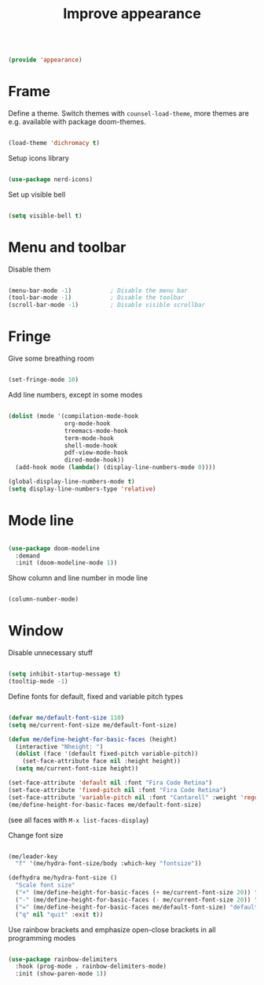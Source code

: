 #+TITLE: Improve appearance
#+PROPERTY: header-args:emacs-lisp :tangle ~/.emacs.d/lisp/appearance.el
#+PROPERTY: header-args :mkdirp yes

#+begin_src emacs-lisp
  
  (provide 'appearance)
  
#+end_src

* Frame

Define a theme. Switch themes with ~counsel-load-theme~, more themes are e.g. available with package doom-themes.

#+begin_src emacs-lisp
  
  (load-theme 'dichromacy t)

#+end_src

Setup icons library

#+begin_src emacs-lisp
  
  (use-package nerd-icons)
  
#+end_src

Set up visible bell

#+begin_src emacs-lisp
  
  (setq visible-bell t)

#+end_src

* Menu and toolbar

Disable them

#+begin_src emacs-lisp
  
  (menu-bar-mode -1)           ; Disable the menu bar
  (tool-bar-mode -1)           ; Disable the toolbar
  (scroll-bar-mode -1)         ; Disable visible scrollbar
  
#+end_src

* Fringe

Give some breathing room

#+begin_src emacs-lisp
  
  (set-fringe-mode 10)
  
#+end_src

Add line numbers, except in some modes

#+begin_src emacs-lisp

  (dolist (mode '(compilation-mode-hook
                  org-mode-hook
                  treemacs-mode-hook
                  term-mode-hook
                  shell-mode-hook
                  pdf-view-mode-hook
                  dired-mode-hook))
    (add-hook mode (lambda() (display-line-numbers-mode 0))))

  (global-display-line-numbers-mode t)
  (setq display-line-numbers-type 'relative)

#+end_src

* Mode line

#+begin_src emacs-lisp
  
  (use-package doom-modeline
    :demand
    :init (doom-modeline-mode 1))
  
#+end_src

Show column and line number in mode line

#+begin_src emacs-lisp
  
  (column-number-mode)
  
#+end_src

* Window

Disable unnecessary stuff

#+begin_src emacs-lisp
  
  (setq inhibit-startup-message t)
  (tooltip-mode -1)
  
#+end_src

Define fonts for default,  fixed and variable pitch types

#+begin_src emacs-lisp
  
  (defvar me/default-font-size 110)
  (setq me/current-font-size me/default-font-size)
  
  (defun me/define-height-for-basic-faces (height)
    (interactive "Nheight: ")
    (dolist (face '(default fixed-pitch variable-pitch))
      (set-face-attribute face nil :height height))
    (setq me/current-font-size height))
  
  (set-face-attribute 'default nil :font "Fira Code Retina")
  (set-face-attribute 'fixed-pitch nil :font "Fira Code Retina")
  (set-face-attribute 'variable-pitch nil :font "Cantarell" :weight 'regular)
  (me/define-height-for-basic-faces me/default-font-size)
  
#+end_src
(see all faces with ~M-x list-faces-display~)

Change font size
#+begin_src emacs-lisp
        
    (me/leader-key
      "f" '(me/hydra-font-size/body :which-key "fontsize"))
    
    (defhydra me/hydra-font-size ()
      "Scale font size"
      ("+" (me/define-height-for-basic-faces (+ me/current-font-size 20)) "increase")
      ("-" (me/define-height-for-basic-faces (- me/current-font-size 20)) "shrink")
      ("=" (me/define-height-for-basic-faces me/default-font-size) "default")
      ("q" nil "quit" :exit t))
    
#+end_src

Use rainbow brackets and emphasize open-close brackets in all programming modes

#+begin_src emacs-lisp
  
  (use-package rainbow-delimiters
    :hook (prog-mode . rainbow-delimiters-mode)
    :init (show-paren-mode 1))
  
#+end_src

